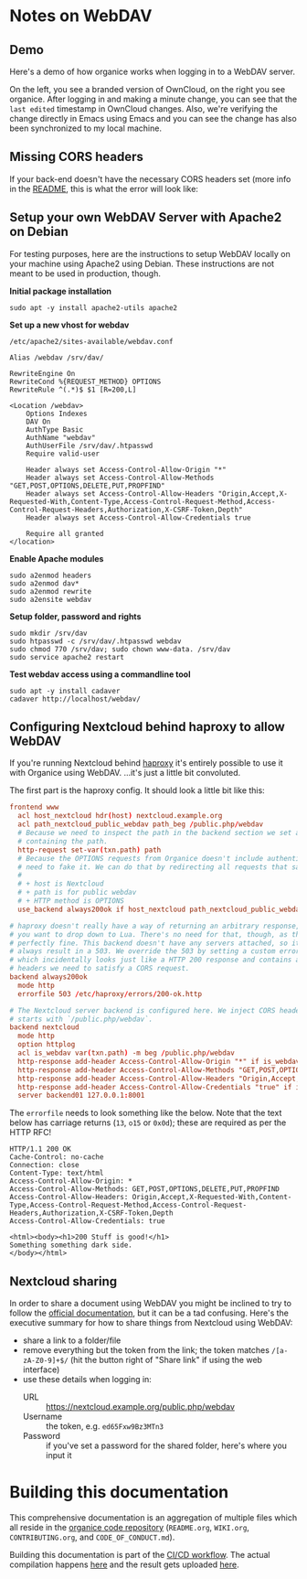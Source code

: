 # NOTE: This file holds additional documentation which doesn't need to
# be in the main README which also gets displayed on Github.

* Notes on WebDAV

** Demo

Here's a demo of how organice works when logging in to a WebDAV
server.

On the left, you see a branded version of OwnCloud, on the right you
see organice. After logging in and making a minute change, you can see
that the =last edited= timestamp in OwnCloud changes. Also, we're
verifying the change directly in Emacs using Emacs and you can see the
change has also been synchronized to my local machine.

[[https://github.com/200ok-ch/organice/wiki/videos/demo-webdav.gif]]

** Missing CORS headers

If your back-end doesn't have the necessary CORS headers set (more
info in the [[https://github.com/200ok-ch/organice/blob/master/README.org][README]], this is what the error will look like:

[[https://github.com/200ok-ch/organice/wiki/videos/demo-webdav-failing-cors.gif]]

** Setup your own WebDAV Server with Apache2 on Debian

For testing purposes, here are the instructions to setup WebDAV
locally on your machine using Apache2 using Debian. These instructions
are not meant to be used in production, though.

*Initial package installation*

#+BEGIN_SRC shell
sudo apt -y install apache2-utils apache2
#+END_SRC

*Set up a new vhost for webdav*

=/etc/apache2/sites-available/webdav.conf=

#+BEGIN_EXAMPLE
Alias /webdav /srv/dav/

RewriteEngine On
RewriteCond %{REQUEST_METHOD} OPTIONS
RewriteRule ^(.*)$ $1 [R=200,L]

<Location /webdav>
    Options Indexes
    DAV On
    AuthType Basic
    AuthName "webdav"
    AuthUserFile /srv/dav/.htpasswd
    Require valid-user

    Header always set Access-Control-Allow-Origin "*"
    Header always set Access-Control-Allow-Methods "GET,POST,OPTIONS,DELETE,PUT,PROPFIND"
    Header always set Access-Control-Allow-Headers "Origin,Accept,X-Requested-With,Content-Type,Access-Control-Request-Method,Access-Control-Request-Headers,Authorization,X-CSRF-Token,Depth"
    Header always set Access-Control-Allow-Credentials true

    Require all granted
</location>
#+END_EXAMPLE

*Enable Apache modules*

#+BEGIN_SRC shell
sudo a2enmod headers
sudo a2enmod dav*
sudo a2enmod rewrite
sudo a2ensite webdav
#+END_SRC

*Setup folder, password and rights*

#+BEGIN_SRC shell
sudo mkdir /srv/dav
sudo htpasswd -c /srv/dav/.htpasswd webdav
sudo chmod 770 /srv/dav; sudo chown www-data. /srv/dav
sudo service apache2 restart
#+END_SRC

*Test webdav access using a commandline tool*

#+BEGIN_SRC shell
sudo apt -y install cadaver
cadaver http://localhost/webdav/
#+END_SRC

** Configuring Nextcloud behind haproxy to allow WebDAV
If you're running Nextcloud behind [[https://www.haproxy.com/][haproxy]] it's entirely possible to use it with
Organice using WebDAV. ...it's just a little bit convoluted.

The first part is the haproxy config. It should look a little bit like this:

#+NAME: /etc/haproxy/haproxy.conf
#+BEGIN_SRC conf
  frontend www
    acl host_nextcloud hdr(host) nextcloud.example.org
    acl path_nextcloud_public_webdav path_beg /public.php/webdav
    # Because we need to inspect the path in the backend section we set a variable
    # containing the path.
    http-request set-var(txn.path) path
    # Because the OPTIONS requests from Organice doesn't include authentication we
    # need to fake it. We can do that by redirecting all requests that satisfy these conditions:
    #
    # + host is Nextcloud
    # + path is for public webdav
    # + HTTP method is OPTIONS
    use_backend always200ok if host_nextcloud path_nextcloud_public_webdav METH_OPTIONS

  # haproxy doesn't really have a way of returning an arbitrary response, unless
  # you want to drop down to Lua. There's no need for that, though, as this works
  # perfectly fine. This backend doesn't have any servers attached, so it'll
  # always result in a 503. We override the 503 by setting a custom errorfile,
  # which incidentally looks just like a HTTP 200 response and contains all the
  # headers we need to satisfy a CORS request.
  backend always200ok
    mode http
    errorfile 503 /etc/haproxy/errors/200-ok.http

  # The Nextcloud server backend is configured here. We inject CORS headers if URL
  # starts with `/public.php/webdav`.
  backend nextcloud
    mode http
    option httplog
    acl is_webdav var(txn.path) -m beg /public.php/webdav
    http-response add-header Access-Control-Allow-Origin "*" if is_webdav
    http-response add-header Access-Control-Allow-Methods "GET,POST,OPTIONS,DELETE,PUT,PROPFIND" if is_webdav
    http-response add-header Access-Control-Allow-Headers "Origin,Accept,X-Requested-With,Content-Type,Access-Control-Request-Method,Access-Control-Request-Headers,Authorization,X-CSRF-Token,Depth" if is_webdav
    http-response add-header Access-Control-Allow-Credentials "true" if is_webdav
    server backend01 127.0.0.1:8001
#+END_SRC

The ~errorfile~ needs to look something like the below. Note that the text below
has carriage returns (~13~, ~o15~ or ~0x0d~); these are required as per the HTTP
RFC!

#+NAME: /etc/haproxy/errors/200-ok.http
#+BEGIN_SRC text
  HTTP/1.1 200 OK
  Cache-Control: no-cache
  Connection: close
  Content-Type: text/html
  Access-Control-Allow-Origin: *
  Access-Control-Allow-Methods: GET,POST,OPTIONS,DELETE,PUT,PROPFIND
  Access-Control-Allow-Headers: Origin,Accept,X-Requested-With,Content-Type,Access-Control-Request-Method,Access-Control-Request-Headers,Authorization,X-CSRF-Token,Depth
  Access-Control-Allow-Credentials: true

  <html><body><h1>200 Stuff is good!</h1>
  Something something dark side.
  </body></html>
#+END_SRC

** Nextcloud sharing
In order to share a document using WebDAV you might be inclined to try to follow
the [[https://docs.nextcloud.com/server/16/user_manual/files/access_webdav.html#accessing-public-shares-over-webdav][official documentation]], but it can be a tad confusing. Here's the executive
summary for how to share things from Nextcloud using WebDAV:

+ share a link to a folder/file
+ remove everything but the token from the link; the token matches
  ~/[a-zA-Z0-9]+$/~ (hit the button right of "Share link" if using the web
  interface)
+ use these details when logging in:
  + URL :: https://nextcloud.example.org/public.php/webdav
  + Username :: the token, e.g. ~ed65Fxw9Bz3MTn3~
  + Password :: if you've set a password for the shared folder, here's where you
                input it

* Building this documentation
  <<building_docs>>

This comprehensive documentation is an aggregation of multiple files
which all reside in the [[https://github.com/200ok-ch/organice][organice code repository]] (=README.org=,
=WIKI.org=, =CONTRIBUTING.org=, and =CODE_OF_CONDUCT.md=).

Building this documentation is part of the [[https://github.com/200ok-ch/organice/blob/master/.circleci/config.yml][CI/CD workflow]]. The actual
compilation happens [[https://github.com/200ok-ch/organice/blob/master/bin/compile_doc.sh][here]] and the result gets uploaded [[https://github.com/200ok-ch/organice/blob/master/bin/compile_doc_and_upload.sh][here]].
